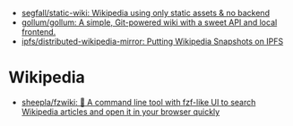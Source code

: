 :PROPERTIES:
:ID:       959bc452-f14b-4d46-8eaa-3d520efe9e68
:END:
- [[https://github.com/segfall/static-wiki][segfall/static-wiki: Wikipedia using only static assets & no backend]]
- [[https://github.com/gollum/gollum][gollum/gollum: A simple, Git-powered wiki with a sweet API and local frontend.]]
- [[https://github.com/ipfs/distributed-wikipedia-mirror][ipfs/distributed-wikipedia-mirror: Putting Wikipedia Snapshots on IPFS]]

* Wikipedia
- [[https://github.com/sheepla/fzwiki][sheepla/fzwiki: 🚀 A command line tool with fzf-like UI to search Wikipedia articles and open it in your browser quickly]]
